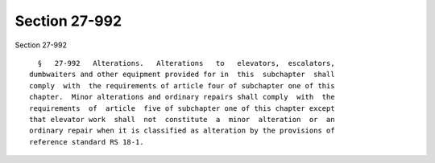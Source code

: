 Section 27-992
==============

Section 27-992 ::    
        
     
        §   27-992   Alterations.   Alterations   to   elevators,  escalators,
      dumbwaiters and other equipment provided for in  this  subchapter  shall
      comply  with  the requirements of article four of subchapter one of this
      chapter.  Minor alterations and ordinary repairs shall comply  with  the
      requirements  of  article  five of subchapter one of this chapter except
      that elevator work  shall  not  constitute  a  minor  alteration  or  an
      ordinary repair when it is classified as alteration by the provisions of
      reference standard RS 18-1.
    
    
    
    
    
    
    